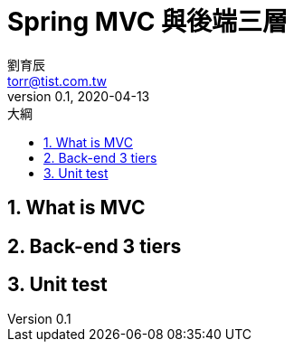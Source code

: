 = Spring MVC 與後端三層
劉育辰 <torr@tist.com.tw>
v0.1, 2020-04-13
:experimental:
:icons: font
:sectnums:
:toc: left
:toc-title: 大綱
:sectanchors:

== What is MVC

== Back-end 3 tiers

== Unit test

